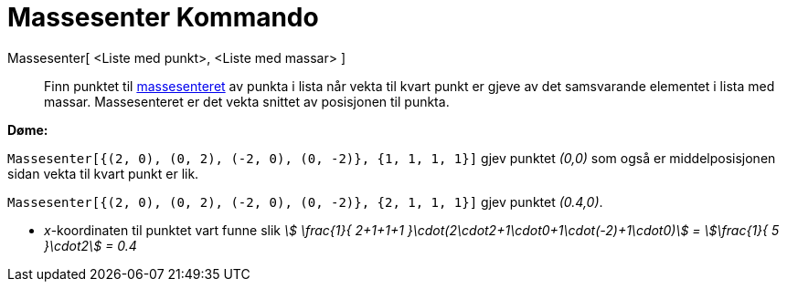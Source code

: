 = Massesenter Kommando
:page-en: commands/Barycenter
ifdef::env-github[:imagesdir: /nn/modules/ROOT/assets/images]

Massesenter[ <Liste med punkt>, <Liste med massar> ]::
  Finn punktet til https://en.wikipedia.org/wiki/nn:Massesenter[massesenteret] av punkta i lista når vekta til kvart
  punkt er gjeve av det samsvarande elementet i lista med massar. Massesenteret er det vekta snittet av posisjonen til
  punkta.

[EXAMPLE]
====

*Døme:*

`++Massesenter[{(2, 0), (0, 2), (-2, 0), (0, -2)}, {1, 1, 1, 1}]++` gjev punktet _(0,0)_ som også er middelposisjonen
sidan vekta til kvart punkt er lik.

`++Massesenter[{(2, 0), (0, 2), (-2, 0), (0, -2)}, {2, 1, 1, 1}]++` gjev punktet _(0.4,0)_.

* _x_-koordinaten til punktet vart funne slik _stem:[ \frac{1}{ 2+1+1+1 }\cdot(2\cdot2+1\cdot0+1\cdot(-2)+1\cdot0)] =
stem:[\frac{1}{ 5 }\cdot2] = 0.4_

====
